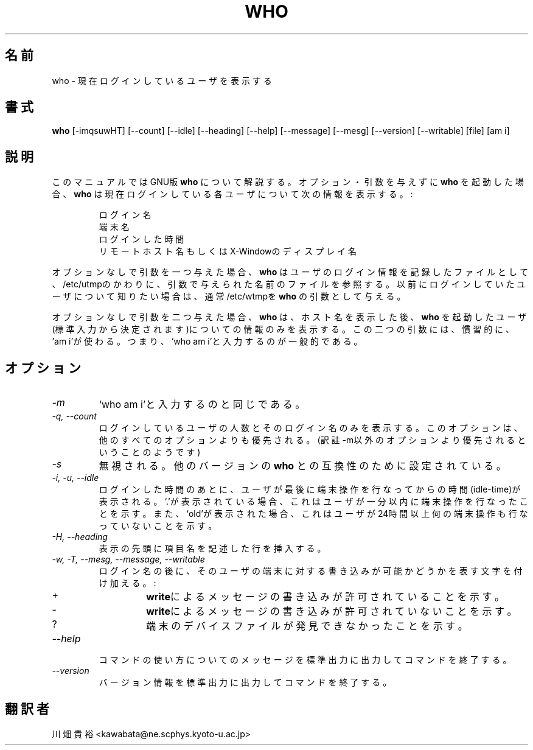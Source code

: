 .\"    This file documents the GNU shell utilities.
.\" 
.\"    Copyright (C) 1994 Free Software Foundation, Inc.
.\" 
.\"    Permission is granted to make and distribute verbatim copies of this
.\" manual provided the copyright notice and this permission notice are
.\" preserved on all copies.
.\" 
.\"    Permission is granted to copy and distribute modified versions of
.\" this manual under the conditions for verbatim copying, provided that
.\" the entire resulting derived work is distributed under the terms of a
.\" permission notice identical to this one.
.\" 
.\"    Permission is granted to copy and distribute translations of this
.\" manual into another language, under the above conditions for modified
.\" versions, except that this permission notice may be stated in a
.\" translation approved by the Foundation.
.\"
.\" Japanese Version Copyright (c) 1997 KAWABATA Takahiro
.\"         all rights reserved.
.\" Translated Thu May 29 17:37:16 JST 1997
.\"         by KAWABATA Takahiro
.TH WHO 1L "GNU Shell Utilities" "FSF" \" -*- nroff -*-
.SH 名前
who \- 現在ログインしているユーザを表示する
.SH 書式
.B who
[\-imqsuwHT] [\-\-count] [\-\-idle] [\-\-heading] [\-\-help]
[\-\-message] [\-\-mesg] [\-\-version] [\-\-writable] [file] [am i]
.SH 説明
  このマニュアルでは GNU版 
.BR who
について解説する。
オプション・引数を与えずに 
.B who
を起動した場合、
.B who
は現在ログインしている各ユーザについて次の情報を表示する。:
.RS
.nf

ログイン名
端末名
ログインした時間
リモートホスト名 もしくは X-Windowのディスプレイ名
.fi
.RE
.PP
 オプションなしで引数を一つ与えた場合、
.B who
はユーザのログイン情報を記録したファイルとして、
/etc/utmpのかわりに、引数で与えられた名前のファイルを参照する。
以前にログインしていたユーザについて知りたい場合は、
通常/etc/wtmpを 
.B who
の引数として与える。
.PP
 オプションなしで引数を二つ与えた場合、
.B who
は、ホスト名を表示した後、 
.B who
を起動したユーザ(標準入力から決定されます)についての情報のみを表示する。
この二つの引数には、慣習的に、'am i'が使わる。
つまり、`who am i'と入力するのが一般的である。
.SH オプション
.TP
.I \-m
`who am i'と入力するのと同じである。
.TP
.I "\-q, \-\-count"
ログインしているユーザの人数とそのログイン名のみを表示する。
このオプションは、他のすべてのオプションよりも優先される。
(訳註 -m以外のオプションより優先されるということのようです)
.TP
.I \-s
無視される。
他のバージョンの 
.BR who
との互換性のために設定されている。
.TP
.I "\-i, \-u, \-\-idle"
ログインした時間のあとに、
ユーザが最後に端末操作を行なってからの時間(idle-time)が表示される。
`.'が表示されている場合、これはユーザが一分以内に端末操作を
行なったことを示す。
また、`old'が表示された場合、これはユーザが24時間以上
何の端末操作も行なっていないことを示す。
.TP
.I "\-H, \-\-heading"
表示の先頭に項目名を記述した行を挿入する。
.TP
.I "\-w, \-T, \-\-mesg, \-\-message, \-\-writable"
ログイン名の後に、そのユーザの端末に対する書き込みが可能かどうかを
表す文字を付け加える。:

.RS 
.IP +
\fBwrite\fPによるメッセージの書き込みが許可されていることを示す。
.IP \-
\fBwrite\fPによるメッセージの書き込みが許可されていないことを示す。
.IP ?
端末のデバイスファイルが発見できなかったことを示す。
.RE
.TP
.I "\-\-help"
コマンドの使い方についてのメッセージを標準出力に
出力してコマンドを終了する。
.TP
.I "\-\-version"
バージョン情報を標準出力に出力してコマンドを終了する。
.SH 翻訳者
川畑貴裕 <kawabata@ne.scphys.kyoto-u.ac.jp>
